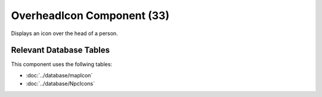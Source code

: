 OverheadIcon Component (33)
---------------------------

Displays an icon over the head of a person.

Relevant Database Tables
........................

This component uses the follwing tables:

* :doc:`../database/mapIcon`
* :doc:`../database/NpcIcons`
